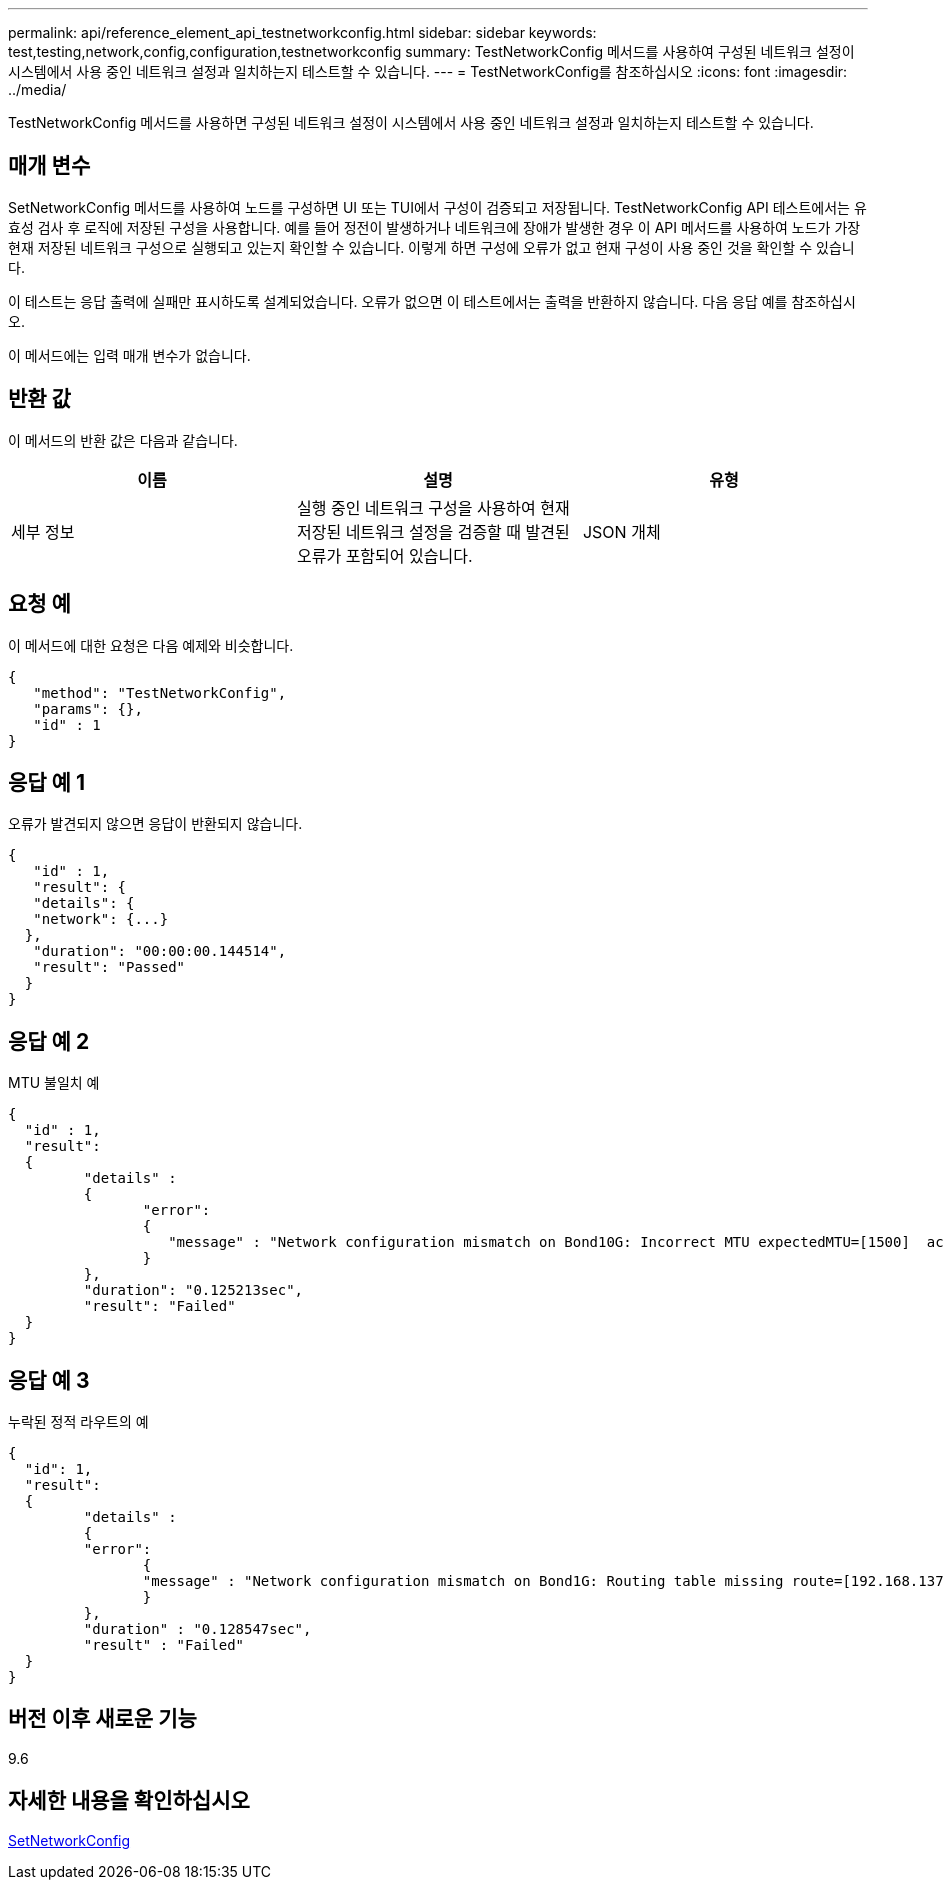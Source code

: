 ---
permalink: api/reference_element_api_testnetworkconfig.html 
sidebar: sidebar 
keywords: test,testing,network,config,configuration,testnetworkconfig 
summary: TestNetworkConfig 메서드를 사용하여 구성된 네트워크 설정이 시스템에서 사용 중인 네트워크 설정과 일치하는지 테스트할 수 있습니다. 
---
= TestNetworkConfig를 참조하십시오
:icons: font
:imagesdir: ../media/


[role="lead"]
TestNetworkConfig 메서드를 사용하면 구성된 네트워크 설정이 시스템에서 사용 중인 네트워크 설정과 일치하는지 테스트할 수 있습니다.



== 매개 변수

SetNetworkConfig 메서드를 사용하여 노드를 구성하면 UI 또는 TUI에서 구성이 검증되고 저장됩니다. TestNetworkConfig API 테스트에서는 유효성 검사 후 로직에 저장된 구성을 사용합니다. 예를 들어 정전이 발생하거나 네트워크에 장애가 발생한 경우 이 API 메서드를 사용하여 노드가 가장 현재 저장된 네트워크 구성으로 실행되고 있는지 확인할 수 있습니다. 이렇게 하면 구성에 오류가 없고 현재 구성이 사용 중인 것을 확인할 수 있습니다.

이 테스트는 응답 출력에 실패만 표시하도록 설계되었습니다. 오류가 없으면 이 테스트에서는 출력을 반환하지 않습니다. 다음 응답 예를 참조하십시오.

이 메서드에는 입력 매개 변수가 없습니다.



== 반환 값

이 메서드의 반환 값은 다음과 같습니다.

|===
| 이름 | 설명 | 유형 


 a| 
세부 정보
 a| 
실행 중인 네트워크 구성을 사용하여 현재 저장된 네트워크 설정을 검증할 때 발견된 오류가 포함되어 있습니다.
 a| 
JSON 개체

|===


== 요청 예

이 메서드에 대한 요청은 다음 예제와 비슷합니다.

[listing]
----
{
   "method": "TestNetworkConfig",
   "params": {},
   "id" : 1
}
----


== 응답 예 1

오류가 발견되지 않으면 응답이 반환되지 않습니다.

[listing]
----
{
   "id" : 1,
   "result": {
   "details": {
   "network": {...}
  },
   "duration": "00:00:00.144514",
   "result": "Passed"
  }
}
----


== 응답 예 2

MTU 불일치 예

[listing]
----
{
  "id" : 1,
  "result":
  {
	 "details" :
	 {
		"error":
		{
		   "message" : "Network configuration mismatch on Bond10G: Incorrect MTU expectedMTU=[1500]  actualMTU=[9600]", name: "xAssertionFailure"
		}
	 },
	 "duration": "0.125213sec",
	 "result": "Failed"
  }
}
----


== 응답 예 3

누락된 정적 라우트의 예

[listing]
----
{
  "id": 1,
  "result":
  {
	 "details" :
	 {
	 "error":
		{
		"message" : "Network configuration mismatch on Bond1G: Routing table missing route=[192.168.137.2 via 192.168.159.254 dev Bond1G]", name: "xAssertionFailure"
		}
	 },
	 "duration" : "0.128547sec",
	 "result" : "Failed"
  }
}
----


== 버전 이후 새로운 기능

9.6



== 자세한 내용을 확인하십시오

xref:reference_element_api_setnetworkconfig.adoc[SetNetworkConfig]
